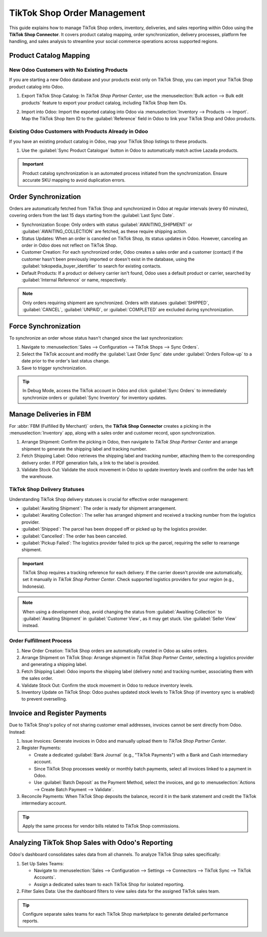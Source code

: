 ============================
TikTok Shop Order Management
============================

This guide explains how to manage TikTok Shop orders, inventory, deliveries, and sales reporting
within Odoo using the **TikTok Shop Connector**. It covers product catalog mapping, order
synchronization, delivery processes, platform fee handling, and sales analysis to streamline
your social commerce operations across supported regions.

Product Catalog Mapping
=======================

New Odoo Customers with No Existing Products
--------------------------------------------

If you are starting a new Odoo database and your products exist only on TikTok Shop, you can
import your TikTok Shop product catalog into Odoo.

1. Export TikTok Shop Catalog: In *TikTok Shop Partner Center*, use the :menuselection:`Bulk action --> Bulk edit products`
   feature to export your product catalog, including TikTok Shop Item IDs.

   .. image:: manage/tiktok-bulk-edit-products.png

2. Import into Odoo: Import the exported catalog into Odoo via :menuselection:`Inventory -->
   Products --> Import`. Map the TikTok Shop Item ID to the :guilabel:`Reference` field
   in Odoo to link your TikTok Shop and Odoo products.

Existing Odoo Customers with Products Already in Odoo
-----------------------------------------------------

If you have an existing product catalog in Odoo, map your TikTok Shop listings to these products.

1. Use the :guilabel:`Sync Product Catalogue` button in Odoo to automatically match active Lazada products.

   .. image:: manage/tiktok-sync-product-catalog.png

.. important::
   Product catalog synchronization is an automated process initiated from the synchromization. 
   Ensure accurate SKU mapping to avoid duplication errors.

Order Synchronization
=====================

Orders are automatically fetched from TikTok Shop and synchronized in Odoo at regular intervals
(every 60 minutes), covering orders from the last 15 days starting from the
:guilabel:`Last Sync Date`.

- Synchronization Scope: Only orders with status :guilabel:`AWAITING_SHIPMENT` or
  :guilabel:`AWAITING_COLLECTION` are fetched, as these require shipping action.
- Status Updates: When an order is canceled on TikTok Shop, its status updates in Odoo. However,
  canceling an order in Odoo does not reflect on TikTok Shop.
- Customer Creation: For each synchronized order, Odoo creates a sales order and a customer
  (contact) if the customer hasn't been previously imported or doesn't exist in the database,
  using the :guilabel:`tokopedia_buyer_identifier` to search for existing contacts.
- Default Products: If a product or delivery carrier isn't found, Odoo uses a default product or
  carrier, searched by :guilabel:`Internal Reference` or name, respectively.

.. note::
   Only orders requiring shipment are synchronized. Orders with statuses :guilabel:`SHIPPED`,
   :guilabel:`CANCEL`, :guilabel:`UNPAID`, or :guilabel:`COMPLETED` are excluded during
   synchronization.

Force Synchronization
=====================

To synchronize an order whose status hasn't changed since the last synchronization:

1. Navigate to :menuselection:`Sales --> Configuration --> TikTok Shops -->
   Sync Orders`.
2. Select the TikTok account and modify the :guilabel:`Last Order Sync` date under
   :guilabel:`Orders Follow-up` to a date prior to the order's last status change.
3. Save to trigger synchronization.

.. tip::
   In Debug Mode, access the TikTok account in Odoo and click :guilabel:`Sync Orders` to
   immediately synchronize orders or :guilabel:`Sync Inventory` for inventory updates.

Manage Deliveries in FBM
========================

For :abbr:`FBM (Fulfilled By Merchant)` orders, the **TikTok Shop Connector** creates a picking
in the :menuselection:`Inventory` app, along with a sales order and customer record, upon
synchronization.

1. Arrange Shipment: Confirm the picking in Odoo, then navigate to *TikTok Shop Partner Center*
   and arrange shipment to generate the shipping label and tracking number.
2. Fetch Shipping Label: Odoo retrieves the shipping label and tracking number, attaching them
   to the corresponding delivery order. If PDF generation fails, a link to the label is provided.
3. Validate Stock Out: Validate the stock movement in Odoo to update inventory levels and
   confirm the order has left the warehouse.

TikTok Shop Delivery Statuses
-----------------------------

Understanding TikTok Shop delivery statuses is crucial for effective order management:

- :guilabel:`Awaiting Shipment`: The order is ready for shipment arrangement.
- :guilabel:`Awaiting Collection`: The seller has arranged shipment and received a tracking
  number from the logistics provider.
- :guilabel:`Shipped`: The parcel has been dropped off or picked up by the logistics provider.
- :guilabel:`Cancelled`: The order has been canceled.
- :guilabel:`Pickup Failed`: The logistics provider failed to pick up the parcel, requiring
  the seller to rearrange shipment.

.. important::
   TikTok Shop requires a tracking reference for each delivery. If the carrier doesn't provide
   one automatically, set it manually in *TikTok Shop Partner Center*. Check supported
   logistics providers for your region (e.g., Indonesia).

.. note::
   When using a development shop, avoid changing the status from :guilabel:`Awaiting Collection`
   to :guilabel:`Awaiting Shipment` in :guilabel:`Customer View`, as it may get stuck. Use
   :guilabel:`Seller View` instead.

Order Fulfillment Process
-------------------------

1. New Order Creation: TikTok Shop orders are automatically created in Odoo as sales orders.
2. Arrange Shipment on TikTok Shop: Arrange shipment in *TikTok Shop Partner Center*, selecting
   a logistics provider and generating a shipping label.
3. Fetch Shipping Label: Odoo imports the shipping label (delivery note) and tracking number,
   associating them with the sales order.
4. Validate Stock Out: Confirm the stock movement in Odoo to reduce inventory levels.
5. Inventory Update on TikTok Shop: Odoo pushes updated stock levels to TikTok Shop (if
   inventory sync is enabled) to prevent overselling.

Invoice and Register Payments
=============================

Due to TikTok Shop's policy of not sharing customer email addresses, invoices cannot be sent
directly from Odoo. Instead:

1. Issue Invoices: Generate invoices in Odoo and manually upload them to *TikTok Shop Partner
   Center*.
2. Register Payments:

   - Create a dedicated :guilabel:`Bank Journal` (e.g., "TikTok Payments") with a Bank and
     Cash intermediary account.
   - Since TikTok Shop processes weekly or monthly batch payments, select all invoices linked
     to a payment in Odoo.
   - Use :guilabel:`Batch Deposit` as the Payment Method, select the invoices, and go to
     :menuselection:`Actions --> Create Batch Payment --> Validate`.

3. Reconcile Payments: When TikTok Shop deposits the balance, record it in the bank statement
   and credit the TikTok intermediary account.

.. tip::
   Apply the same process for vendor bills related to TikTok Shop commissions.

Analyzing TikTok Shop Sales with Odoo's Reporting
=================================================

Odoo's dashboard consolidates sales data from all channels. To analyze TikTok Shop sales
specifically:

1. Set Up Sales Teams:

   - Navigate to :menuselection:`Sales --> Configuration --> Settings --> Connectors -->
     TikTok Sync --> TikTok Accounts`.
   - Assign a dedicated sales team to each TikTok Shop for isolated reporting.

2. Filter Sales Data: Use the dashboard filters to view sales data for the assigned TikTok
   sales team.

.. tip::
   Configure separate sales teams for each TikTok Shop marketplace to generate detailed
   performance reports.

.. seealso::
   - :doc:`features`
   - :doc:`setup`
